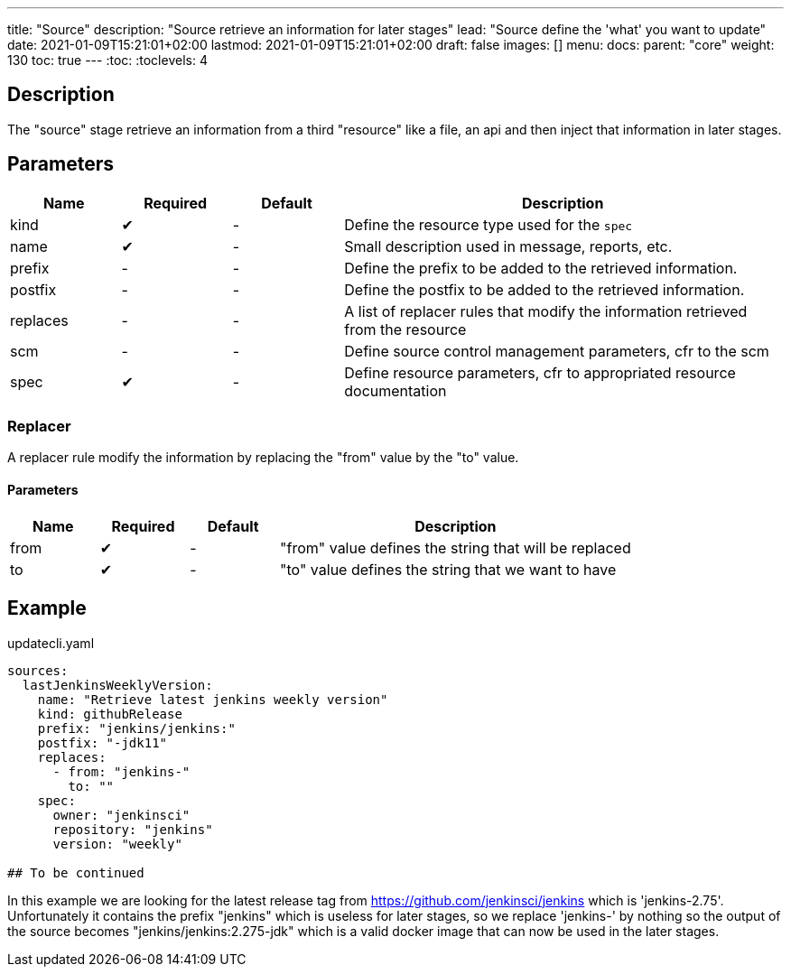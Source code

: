 ---
title: "Source"
description: "Source retrieve an information for later stages"
lead: "Source define the 'what' you want to update"
date: 2021-01-09T15:21:01+02:00
lastmod: 2021-01-09T15:21:01+02:00
draft: false
images: []
menu:
  docs:
    parent: "core"
weight: 130
toc: true
---
// <!-- Required for asciidoctor -->
:toc:
// Set toclevels to be at least your hugo [markup.tableOfContents.endLevel] config key
:toclevels: 4

== Description

The "source" stage retrieve an information from a third "resource" like a file, an api and then inject that information in later stages.

== Parameters

[cols="1,1,1,4",options=header]
|===
| Name | Required | Default |Description
| kind | &#10004; |-| Define the resource type used for the `spec`
| name | &#10004; |-| Small description used in message, reports, etc.
| prefix |-|-| Define the prefix to be added to the retrieved information.
| postfix |-|-| Define the postfix to be added to the retrieved information.
| replaces |-|-| A list of replacer rules that modify the information retrieved from the resource
| scm |-|-| Define source control management parameters, cfr to the scm
| spec | &#10004; |-| Define resource parameters, cfr to appropriated resource documentation
|===

=== Replacer

A replacer rule modify the information by replacing the "from" value by the "to" value.

==== Parameters

[cols="1,1,1,4",options=header]
|===
| Name | Required | Default |Description
| from | &#10004;|-| "from" value defines the string that will be replaced
| to | &#10004;|-| "to" value defines the string that we want to have
|===

== Example

.updatecli.yaml
```
sources:
  lastJenkinsWeeklyVersion:
    name: "Retrieve latest jenkins weekly version"
    kind: githubRelease
    prefix: "jenkins/jenkins:"
    postfix: "-jdk11"
    replaces:
      - from: "jenkins-"
        to: ""
    spec:
      owner: "jenkinsci"
      repository: "jenkins"
      version: "weekly"

## To be continued
```

In this example we are looking for the latest release tag from https://github.com/jenkinsci/jenkins which is 'jenkins-2.75'. Unfortunately it contains the prefix "jenkins" which is useless for later stages, so we replace 'jenkins-' by nothing so the output of the source becomes "jenkins/jenkins:2.275-jdk" which is a valid docker image that can now be used in the later stages.
